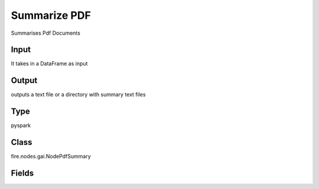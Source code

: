 Summarize PDF
=========== 

Summarises Pdf Documents

Input
--------------
It takes in a DataFrame as input

Output
--------------
outputs a text file or a directory with summary text files

Type
--------- 

pyspark

Class
--------- 

fire.nodes.gai.NodePdfSummary

Fields
--------- 

.. list-table::
      :widths: 10 5 10
      :header-rows: 1

      * - Name
        - Title
        - Description
      * - inputFilePath
        - Path
        - Enter file path. Supported types: .pdf,.json, .txt, .docx
      * - outputPath
        - Path
        - Select a path to save pickle file
      * - separator
        - Separator
        - Enter a separator. If Empty defaults to recursive text splitter.
      * - chunk_size
        - Chunk Size
        - Enter chunk size
      * - chunk_overlap
        - Chunk Overlap
        - Enter chunk overlap size
      * - chain_type
        - Chain Type
        - Type of document combining chain to use
      * - advanced
        - LLM Connection
      * - llmConnection
        - Connection
        - The LLM connection to connect
      * - temperature
        - Temperature
        - What sampling temperature to use.
      * - model
        - Model
        - Model name to use.
      * - top_p
        - Top_P
        - Total probability mass of tokens to consider at each step.
      * - frequency_penalty
        - Frequency Penalty
        - Penalizes repeated tokens according to frequency.
      * - presence_penalty
        - Presence Penalty
        - Penalizes repeated tokens.
      * - max_retries
        - Max Retries
        - Maximum number of retries to make when generating.
      * - best_of
        - Best of
        - Generates best_of completions server-side and returns the "best"
      * - n
        - N
        - How many completions to generate for each prompt.
      * - max_tokens
        - Max Tokens
        - The maximum number of tokens to generate in the completion
      * - OpenAI_organization
        - OpenAI Organization
        - OpenAI Organization
      * - tiktoken_model_name
        - Tiktoken Model Name
        - The model name to pass to tiktoken




